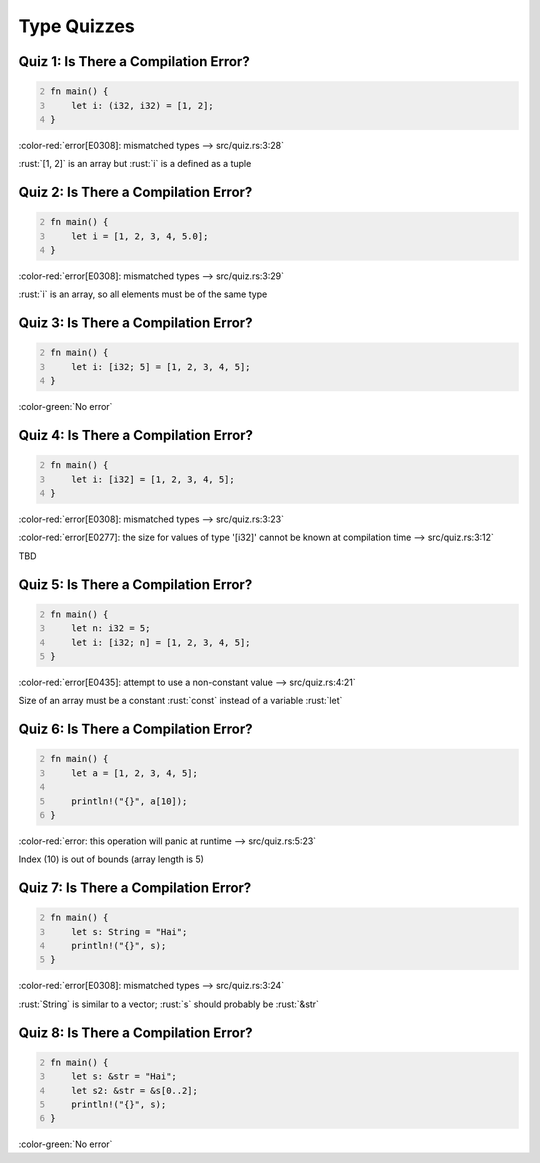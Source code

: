 ==============
Type Quizzes
==============

----------------------------------------
Quiz 1: Is There a Compilation Error?
----------------------------------------

.. code:: Rust
   :number-lines: 2

   fn main() {
       let i: (i32, i32) = [1, 2];
   }

.. container:: animate

   :color-red:`error[E0308]: mismatched types --> src/quiz.rs:3:28`

   :rust:`[1, 2]` is an array but :rust:`i` is a defined as a tuple

----------------------------------------
Quiz 2: Is There a Compilation Error?
----------------------------------------

.. code:: Rust
   :number-lines: 2

   fn main() {
       let i = [1, 2, 3, 4, 5.0];
   }

.. container:: animate

   :color-red:`error[E0308]: mismatched types --> src/quiz.rs:3:29`

   :rust:`i` is an array, so all elements must be of the same type

----------------------------------------
Quiz 3: Is There a Compilation Error?
----------------------------------------

.. code:: Rust
   :number-lines: 2

   fn main() {
       let i: [i32; 5] = [1, 2, 3, 4, 5];
   }

.. container:: animate

   :color-green:`No error`

----------------------------------------
Quiz 4: Is There a Compilation Error?
----------------------------------------

.. code:: Rust
   :number-lines: 2

   fn main() {
       let i: [i32] = [1, 2, 3, 4, 5];
   }

.. container:: animate

   :color-red:`error[E0308]: mismatched types --> src/quiz.rs:3:23`

   :color-red:`error[E0277]: the size for values of type '[i32]' cannot be known at compilation time --> src/quiz.rs:3:12`

   TBD

----------------------------------------
Quiz 5: Is There a Compilation Error?
----------------------------------------

.. code:: Rust
   :number-lines: 2

   fn main() {
       let n: i32 = 5;
       let i: [i32; n] = [1, 2, 3, 4, 5];
   }

.. container:: animate

   :color-red:`error[E0435]: attempt to use a non-constant value --> src/quiz.rs:4:21`

   Size of an array must be a constant :rust:`const` instead of a variable :rust:`let`

----------------------------------------
Quiz 6: Is There a Compilation Error?
----------------------------------------

.. code:: Rust
   :number-lines: 2

   fn main() {
       let a = [1, 2, 3, 4, 5];

       println!("{}", a[10]);
   }

.. container:: animate

   :color-red:`error: this operation will panic at runtime --> src/quiz.rs:5:23`

   Index (10) is out of bounds (array length is 5)

----------------------------------------
Quiz 7: Is There a Compilation Error?
----------------------------------------

.. code:: Rust
   :number-lines: 2

   fn main() {
       let s: String = "Hai";
       println!("{}", s);
   }

.. container:: animate

   :color-red:`error[E0308]: mismatched types --> src/quiz.rs:3:24`

   :rust:`String` is similar to a vector; :rust:`s` should probably be :rust:`&str`

----------------------------------------
Quiz 8: Is There a Compilation Error?
----------------------------------------

.. code:: Rust
   :number-lines: 2

   fn main() {
       let s: &str = "Hai";
       let s2: &str = &s[0..2];
       println!("{}", s);
   }

.. container:: animate

   :color-green:`No error`

